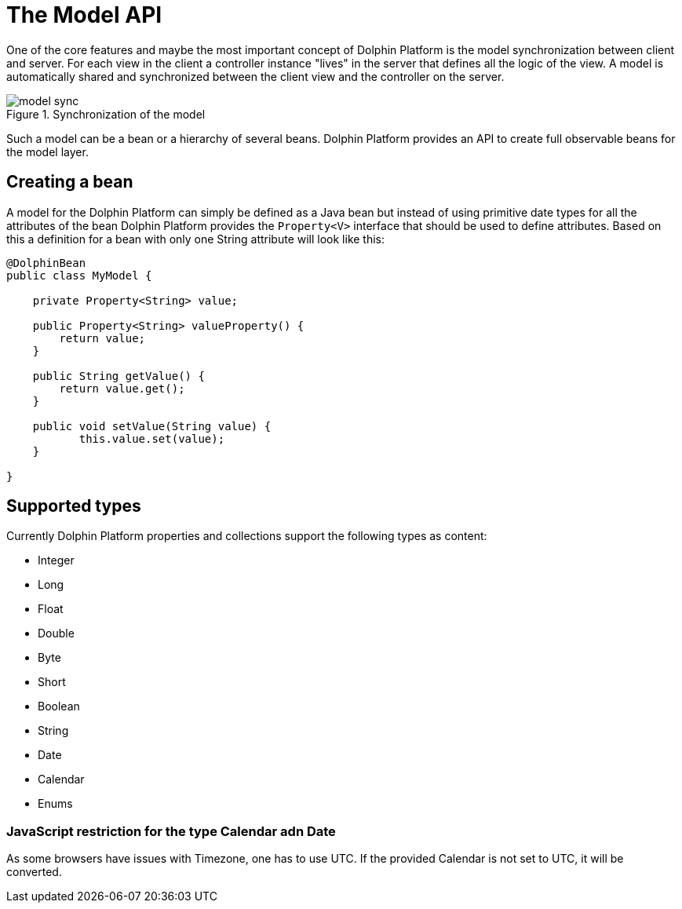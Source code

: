 
= The Model API

One of the core features and maybe the most important concept of Dolphin Platform is the model synchronization between client and server. For each view in the client a controller instance "lives" in the server that defines all the logic of the view. A model is automatically shared and synchronized between the client view and the controller on the server.

.Synchronization of the model
image::model-sync.png[]

Such a model can be a bean or a hierarchy of several beans. Dolphin Platform provides an API to create full observable beans for the model layer.

== Creating a bean

A model for the Dolphin Platform can simply be defined as a Java bean but instead of using primitive date types for all the attributes of the bean Dolphin Platform provides the `Property<V>` interface that should be used to define attributes. Based on this a definition for a bean with only one String attribute will look like this:

[source,java]
----
@DolphinBean
public class MyModel {

    private Property<String> value;
    
    public Property<String> valueProperty() {
        return value;
    }
    
    public String getValue() {
        return value.get();
    }
   
    public void setValue(String value) {
           this.value.set(value);
    }

}
----

== Supported types

Currently Dolphin Platform properties and collections support the following types as content:

* Integer
* Long
* Float
* Double
* Byte
* Short
* Boolean
* String
* Date
* Calendar
* Enums

=== JavaScript restriction for the type Calendar adn Date
As some browsers have issues with Timezone, one has to use UTC. If the provided Calendar is not set to UTC, it will be converted.